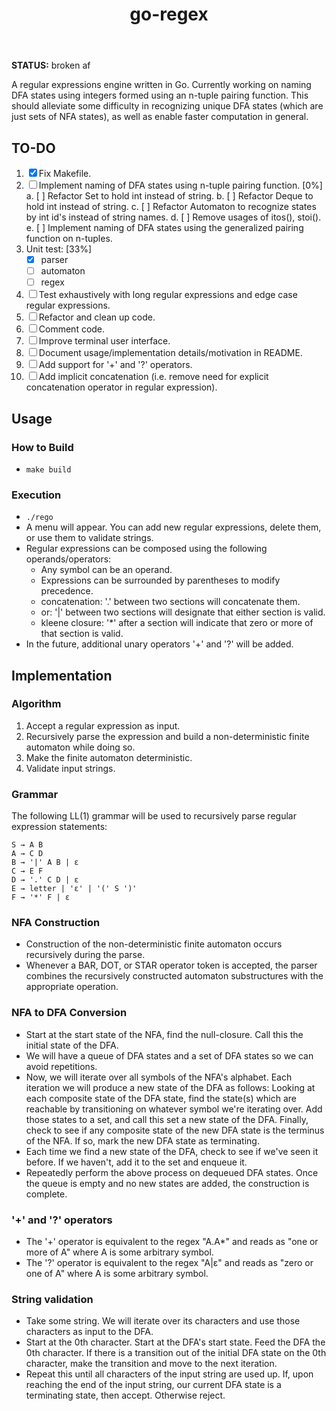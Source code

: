 #+TITLE: go-regex

*STATUS:* broken af

A regular expressions engine written in Go. Currently working on naming DFA states using integers formed using an n-tuple pairing function. This should alleviate some
difficulty in recognizing unique DFA states (which are just sets of NFA states), as well as enable faster computation in general.

** TO-DO
1. [X] Fix Makefile.
2. [ ] Implement naming of DFA states using n-tuple pairing function. [0%]
   a. [ ] Refactor Set to hold int instead of string.
   b. [ ] Refactor Deque to hold int instead of string.
   c. [ ] Refactor Automaton to recognize states by int id's instead of string names.
   d. [ ] Remove usages of itos(), stoi().
   e. [ ] Implement naming of DFA states using the generalized pairing function on n-tuples.
3. Unit test: [33%]
   * [X] parser
   * [ ] automaton
   * [ ] regex
4. [ ] Test exhaustively with long regular expressions and edge case regular expressions.
5. [ ] Refactor and clean up code.
6. [ ] Comment code.
7. [ ] Improve terminal user interface.
8. [ ] Document usage/implementation details/motivation in README.
9. [ ] Add support for '+' and '?' operators.
10. [ ] Add implicit concatenation (i.e. remove need for explicit concatenation operator in regular expression).

** Usage

*** How to Build
- ~make build~

*** Execution
- ~./rego~
- A menu will appear. You can add new regular expressions, delete them, or use them to validate strings.
- Regular expressions can be composed using the following operands/operators:
  + Any symbol can be an operand.
  + Expressions can be surrounded by parentheses to modify precedence.
  + concatenation: '.' between two sections will concatenate them.
  + or: '|' between two sections will designate that either section is valid.
  + kleene closure: '*' after a section will indicate that zero or more of that section is valid.
- In the future, additional unary operators '+' and '?' will be added.

** Implementation

*** Algorithm
1. Accept a regular expression as input.
2. Recursively parse the expression and build a non-deterministic finite automaton while doing so.
3. Make the finite automaton deterministic.
4. Validate input strings.

*** Grammar
The following LL(1) grammar will be used to recursively parse regular expression statements:

#+BEGIN_SRC
S → A B
A → C D
B → '|' A B | ε
C → E F
D → '.' C D | ε
E → letter | 'ε' | '(' S ')'
F → '*' F | ε
#+END_SRC

*** NFA Construction
- Construction of the non-deterministic finite automaton occurs recursively during the parse.
- Whenever a BAR, DOT, or STAR operator token is accepted, the parser combines the recursively constructed automaton substructures with the appropriate operation.

*** NFA to DFA Conversion
- Start at the start state of the NFA, find the null-closure. Call this the initial state of the DFA.
- We will have a queue of DFA states and a set of DFA states so we can avoid repetitions.
- Now, we will iterate over all symbols of the NFA's alphabet. Each iteration we will produce a new state of the DFA as follows: Looking at each composite state of
  the DFA state, find the state(s) which are reachable by transitioning on whatever symbol we're iterating over. Add those states to a set, and call this set a
  new state of the DFA. Finally, check to see if any composite state of the new DFA state is the terminus of the NFA. If so, mark the new DFA state as terminating.
- Each time we find a new state of the DFA, check to see if we've seen it before. If we haven't, add it to the set and enqueue it.
- Repeatedly perform the above process on dequeued DFA states. Once the queue is empty and no new states are added, the construction is
  complete.

*** '+' and '?' operators
- The '+' operator is equivalent to the regex "A.A*" and reads as "one or more of A" where A is some arbitrary symbol.
- The '?' operator is equivalent to the regex "A|ε" and reads as "zero or one of A" where A is some arbitrary symbol.

*** String validation
- Take some string. We will iterate over its characters and use those characters as input to the DFA.
- Start at the 0th character. Start at the DFA's start state. Feed the DFA the 0th character. If there is a transition out of the initial DFA state on the 0th character, make the transition and move to the next iteration.
- Repeat this until all characters of the input string are used up. If, upon reaching the end of the input string, our current DFA state is a terminating state, then
  accept. Otherwise reject.
